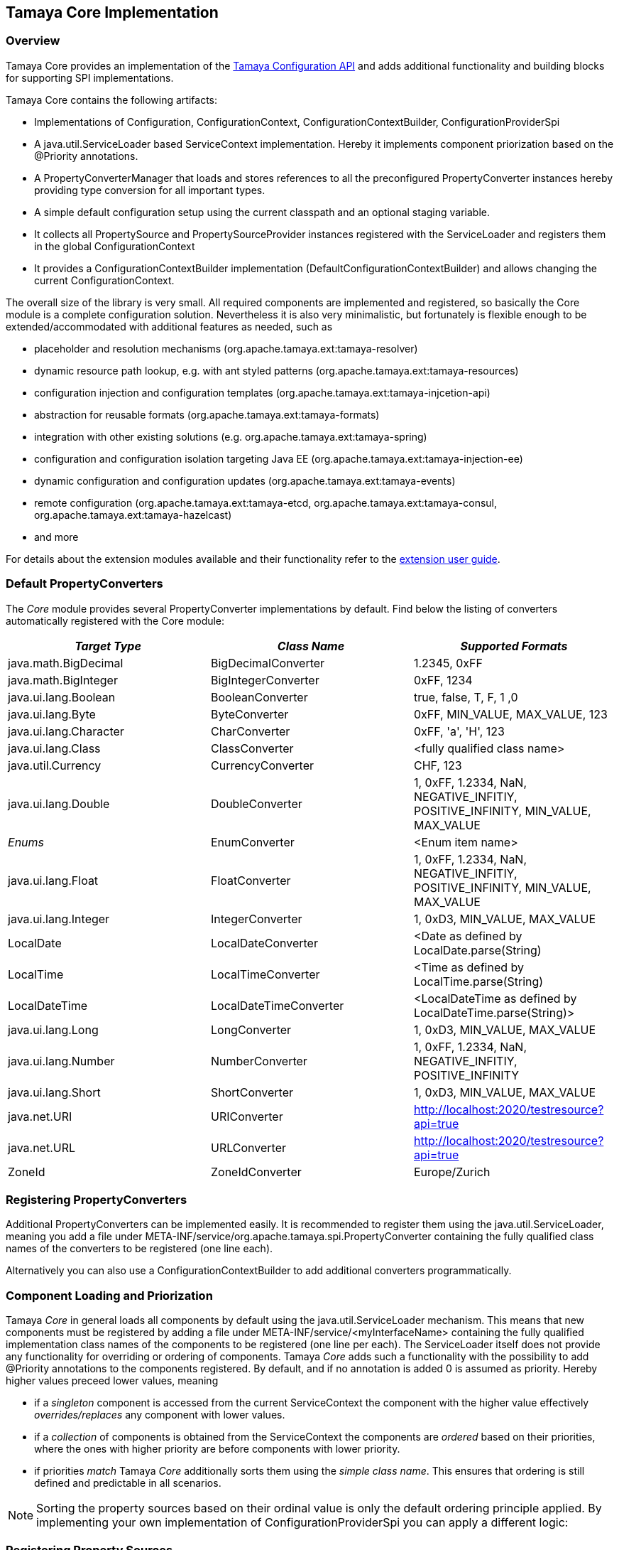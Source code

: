 :jbake-type: page
:jbake-status: published

[[Core]]
== Tamaya Core Implementation
=== Overview

Tamaya Core provides an implementation of the link:api.html[Tamaya Configuration API] and adds additional functionality
and building blocks for supporting SPI implementations.

Tamaya Core contains the following artifacts:

* Implementations of +Configuration, ConfigurationContext, ConfigurationContextBuilder, ConfigurationProviderSpi+
* A +java.util.ServiceLoader+ based +ServiceContext+ implementation. Hereby it implements component priorization based
  on the +@Priority+ annotations.
* A +PropertyConverterManager+ that loads and stores references to all the preconfigured +PropertyConverter+ instances
  hereby providing type conversion for all important types.
* A simple default configuration setup using the current classpath and an optional staging variable.
* It collects all +PropertySource+ and +PropertySourceProvider+ instances registered with the +ServiceLoader+ and
  registers them in the global +ConfigurationContext+
* It provides a +ConfigurationContextBuilder+ implementation (+DefaultConfigurationContextBuilder+) and allows
  changing the current +ConfigurationContext+.

The overall size of the library is very small. All required components are implemented and registered, so basically the
Core module is a complete configuration solution. Nevertheless it is also very minimalistic, but fortunately is flexible
enough to be extended/accommodated with additional features as needed, such as

* placeholder and resolution mechanisms (+org.apache.tamaya.ext:tamaya-resolver+)
* dynamic resource path lookup, e.g. with ant styled patterns (+org.apache.tamaya.ext:tamaya-resources+)
* configuration injection and configuration templates (+org.apache.tamaya.ext:tamaya-injcetion-api+)
* abstraction for reusable formats (+org.apache.tamaya.ext:tamaya-formats+)
* integration with other existing solutions (e.g. +org.apache.tamaya.ext:tamaya-spring+)
* configuration and configuration isolation targeting Java EE (+org.apache.tamaya.ext:tamaya-injection-ee+)
* dynamic configuration and configuration updates (+org.apache.tamaya.ext:tamaya-events+)
* remote configuration (+org.apache.tamaya.ext:tamaya-etcd, org.apache.tamaya.ext:tamaya-consul,
  org.apache.tamaya.ext:tamaya-hazelcast+)
* and more

For details about the extension modules available and  their functionality refer to the link:extensions.html[extension user guide].


[[CorePropertyConverters]]
=== Default PropertyConverters

The _Core_ module provides several +PropertyConverter+ implementations by default. Find below the
listing of converters automatically registered with the Core module:

[width="100%",frame="1",options="header",grid="all"]
|=======
|_Target Type_              |_Class Name_              |_Supported Formats_
|java.math.BigDecimal       |BigDecimalConverter       |1.2345, 0xFF
|java.math.BigInteger       |BigIntegerConverter       |0xFF, 1234
|java.ui.lang.Boolean       |BooleanConverter          |true, false, T, F, 1 ,0
|java.ui.lang.Byte          |ByteConverter             |0xFF, MIN_VALUE, MAX_VALUE, 123
|java.ui.lang.Character     |CharConverter             |0xFF, 'a', 'H', 123
|java.ui.lang.Class         |ClassConverter            |<fully qualified class name>
|java.util.Currency         |CurrencyConverter         |CHF, 123
|java.ui.lang.Double        |DoubleConverter           |1, 0xFF, 1.2334, NaN, NEGATIVE_INFITIY, POSITIVE_INFINITY, MIN_VALUE, MAX_VALUE
|_Enums_                    |EnumConverter             |<Enum item name>
|java.ui.lang.Float         |FloatConverter            |1, 0xFF, 1.2334, NaN, NEGATIVE_INFITIY, POSITIVE_INFINITY, MIN_VALUE, MAX_VALUE
|java.ui.lang.Integer       |IntegerConverter          |1, 0xD3, MIN_VALUE, MAX_VALUE
|LocalDate                  |LocalDateConverter        |<Date as defined by LocalDate.parse(String)
|LocalTime                  |LocalTimeConverter        |<Time as defined by LocalTime.parse(String)
|LocalDateTime              |LocalDateTimeConverter    |<LocalDateTime as defined by LocalDateTime.parse(String)>
|java.ui.lang.Long          |LongConverter             |1, 0xD3, MIN_VALUE, MAX_VALUE
|java.ui.lang.Number        |NumberConverter           |1, 0xFF, 1.2334, NaN, NEGATIVE_INFITIY, POSITIVE_INFINITY
|java.ui.lang.Short         |ShortConverter            |1, 0xD3, MIN_VALUE, MAX_VALUE
|java.net.URI               |URIConverter              |http://localhost:2020/testresource?api=true
|java.net.URL               |URLConverter              |http://localhost:2020/testresource?api=true
|ZoneId                     |ZoneIdConverter           |Europe/Zurich
|=======


=== Registering PropertyConverters

Additional +PropertyConverters+ can be implemented easily. It is recommended to register them using
the +java.util.ServiceLoader+, meaning you add a file under +META-INF/service/org.apache.tamaya.spi.PropertyConverter+ containing the fully qualified
class names of the converters to be registered (one line each).

Alternatively you can also use a +ConfigurationContextBuilder+ to add additional converters
programmatically.


[[ComponentLoadingAndPriorization]]
=== Component Loading and Priorization

Tamaya _Core_ in general loads all components by default using the +java.util.ServiceLoader+ mechanism. This means that new components
must be registered by adding a file under +META-INF/service/<myInterfaceName>+ containing the fully
qualified implementation class names of the components to be registered (one line per each).
The +ServiceLoader+ itself does not provide any functionality for overriding or ordering of
components. Tamaya _Core_ adds such a functionality with the possibility to add +@Priority+
annotations to the components registered. By default, and if no annotation is added +0+ is assumed
as priority. Hereby higher values preceed lower values, meaning

* if a _singleton_ component is accessed from the current +ServiceContext+ the component with the
  higher value effectively _overrides/replaces_ any component with lower values.
* if a _collection_ of components is obtained from the +ServiceContext+ the components are _ordered_
  based on their priorities, where the ones with higher priority are before components with lower
  priority.
* if priorities _match_ Tamaya _Core_ additionally sorts them using the _simple class name_.
  This ensures that ordering is still defined and predictable in all scenarios.

NOTE: Sorting the property sources based on their ordinal value is only the default ordering
      principle applied. By implementing your own implementation of +ConfigurationProviderSpi+
      you can apply a different logic:


[[RegisteringPropertySources]]
=== Registering Property Sources

+PropertySource+ implementations that provide configuration properties are registered as components as described in the previous
section. Hereby the precedence (ordering) of property sources is not hard-coded. Instead a +Comparator<PropertySource>+
can be passed to a +ConfigurationContextBuilder+ to perform automatic ordering of the property sources
registered. The default implementation hereby implements the following logic:

. It checks for an property entry +tamaya.ordinal+ if present the value is parsed into an +int+ value and used as
  the ordinal val value.
. It checks for an explicit method +int getOrdinal()+, if found its value is taken as an ordinal.
. It checks for a +@Priority+ annotation, if present the priority value is used as an ordinal.
. If none of the above works, +0+ is assumed as ordinal value.
. If multiple +PropertySource+ instances share the same ordinal value, they are ordered based on their fully qualified
  class names.

Custom implementations of the property source comparator can be applied by calling
+ConfigurationContextBuilder.sortPropertySources(Comparator<PropertySource>)+. The default comparator can be replaced
by passing the fully qualified comparator class name as system property:

+-Dproperty-source-comparator=a.b.c.MyComparatorClass+


[[CorePropertySources]]
== Configuration Setup in Core

Tamaya Core provides a minimal configuration setting, that allows you to configure SE
applications already easily. Basically configuration is built  up by default as follows:

. Read environment properties and add them prefixed with +env.+
. Read all files found at +META-INF/javaconfiguration.properties+
  and +META-INF/javaconfiguration.xml+


=== Overview of Registered Default Property Sources and Providers

The Tamaya Core implementation provides a couple of default +PropertySource+ implementations, which are automatically
registered. They are all in the package +org.apache.tamaya.core.propertysource+ and
+org.apache.tamaya.core.provider+:

[width="100%",frame="1",options="header",grid="all"]
|=======
|_Type_                                   |_Class Name_                   |_Ordinal Used_
|META-INF/javaconfiguration.properties    |JavaConfigurationProvider      |0
|META-INF/javaconfiguration.xml           |JavaConfigurationProvider      |0
|Environment Properties                   |EnvironmentPropertySource      |300
|System Properties                        |SystemPropertySource           |400
|=======


=== Abstract Class PropertiesFilePropertySource

The abstract class +PropertiesFilePropertySource+ can be used for implementing a +PropertySource+ based on a +URL+
instance that points to a +.properites+ file. It requires a +URL+ to be passed on the constructor:

[source,java]
--------------------------------------------
PropertiesFilePropertySource(URL url);
--------------------------------------------


==== Abstract Class PropertiesPropertySource

The abstract class +PropertiesPropertySource+ can be used for implementing a +PropertySource+ based on a +Properties+
instance. It requires a +PropertySource+ to be passed on the constructor:

[source,java]
--------------------------------------------
PropertiesPropertySource(Properties properties);
--------------------------------------------


==== Abstract Class BasePropertySource

The abstract class +BasePropertySource+ can be used for implementing custom +PropertySource+ classes. It requires only
one method to implemented:

[source,java]
.Implementing a PropertySource using BasePropertySource
--------------------------------------------
public class MyPropertySource extends BasePropertySource{

    public String getName(){
        // return a unique name for the property source, e.g. based on the underlying resource. This name also
        // allows to access the property source later
    }

    public Map<String, String> getProperties(){
        // Get a map with all properties provided by this property source
        // If the property source is not scannable, the map returned may be empty.
        // In the ladder case the +boolean isScannale()+ must be overridden, since
        // by default property sources are assumed to be scannable.
    }

}
--------------------------------------------

By default the ordinal of the property sources will be 1000, unless the key +tamaya.ordinal+
as defined in +PropertySource.TAMAYA_ORDINAL+ is present in the current +PropertySource+. Of course
it is also possible to override the inherited +protected void initializeOrdinal(final int defaultOrdinal)+,
or directly +int getOrdinal()+.


[[CorePropertySourceProviders]]
=== Default PropertySourceProvider in Core

With +org.apache.tamaya.core.provider.JavaConfigurationProvider+ there is also a default +PropertySourceProvider+
present that loads all +.properties+ files found at +META-INF/javaconfiguration.properties+
and +META-INF/javaconfiguration.xml+.


[[Extensions]]
== Adding Extensions

Tamaya _Core_ only implements the link:api.html[API]. Many users require/wish additional functionality from a
configuration system. Fortunately there are numerous extensions available that add further functionality.
Loading extensions hereby is trivial: you only are required to add the corresponding dependency to the classpath.

For detailed information on the extensions available refer to the link:extensions.html[extensions documentation].
